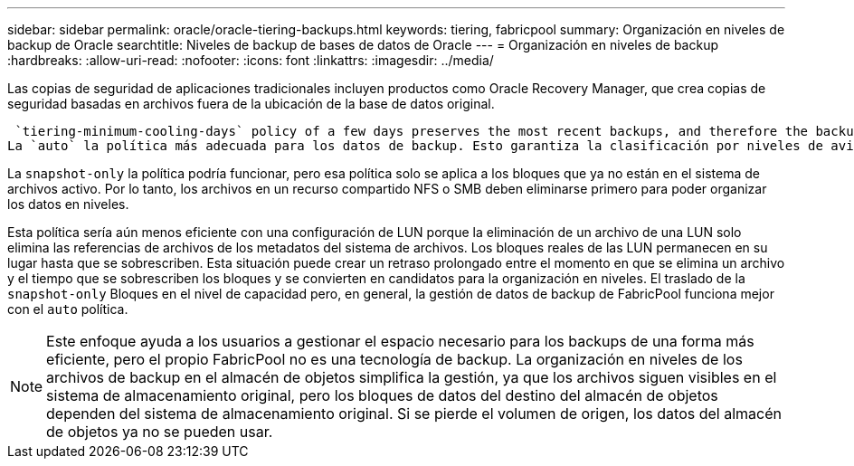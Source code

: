 ---
sidebar: sidebar 
permalink: oracle/oracle-tiering-backups.html 
keywords: tiering, fabricpool 
summary: Organización en niveles de backup de Oracle 
searchtitle: Niveles de backup de bases de datos de Oracle 
---
= Organización en niveles de backup
:hardbreaks:
:allow-uri-read: 
:nofooter: 
:icons: font
:linkattrs: 
:imagesdir: ../media/


[role="lead"]
Las copias de seguridad de aplicaciones tradicionales incluyen productos como Oracle Recovery Manager, que crea copias de seguridad basadas en archivos fuera de la ubicación de la base de datos original.

 `tiering-minimum-cooling-days` policy of a few days preserves the most recent backups, and therefore the backups most likely to be required for an urgent recovery situation, on the performance tier. The data blocks of the older files are then moved to the capacity tier.
La `auto` la política más adecuada para los datos de backup. Esto garantiza la clasificación por niveles de avisos cuando se ha alcanzado el umbral de enfriamiento independientemente de si los archivos se han suprimido o siguen existiendo en el sistema de archivos primario. También simplifica la gestión almacenar todos los archivos potencialmente necesarios en una sola ubicación del sistema de archivos activo. No hay razón para buscar a través de instantáneas para localizar un archivo que necesita ser restaurado.

La `snapshot-only` la política podría funcionar, pero esa política solo se aplica a los bloques que ya no están en el sistema de archivos activo. Por lo tanto, los archivos en un recurso compartido NFS o SMB deben eliminarse primero para poder organizar los datos en niveles.

Esta política sería aún menos eficiente con una configuración de LUN porque la eliminación de un archivo de una LUN solo elimina las referencias de archivos de los metadatos del sistema de archivos. Los bloques reales de las LUN permanecen en su lugar hasta que se sobrescriben. Esta situación puede crear un retraso prolongado entre el momento en que se elimina un archivo y el tiempo que se sobrescriben los bloques y se convierten en candidatos para la organización en niveles. El traslado de la `snapshot-only` Bloques en el nivel de capacidad pero, en general, la gestión de datos de backup de FabricPool funciona mejor con el `auto` política.


NOTE: Este enfoque ayuda a los usuarios a gestionar el espacio necesario para los backups de una forma más eficiente, pero el propio FabricPool no es una tecnología de backup. La organización en niveles de los archivos de backup en el almacén de objetos simplifica la gestión, ya que los archivos siguen visibles en el sistema de almacenamiento original, pero los bloques de datos del destino del almacén de objetos dependen del sistema de almacenamiento original. Si se pierde el volumen de origen, los datos del almacén de objetos ya no se pueden usar.
